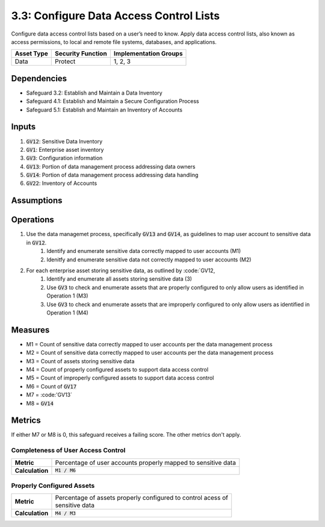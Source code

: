 3.3: Configure Data Access Control Lists
===========================================
Configure data access control lists based on a user’s need to know. Apply data access control lists, also known as access permissions, to local and remote file systems, databases, and applications. 

.. list-table::
	:header-rows: 1

	* - Asset Type
	  - Security Function
	  - Implementation Groups
	* - Data
	  - Protect
	  - 1, 2, 3

Dependencies
------------
* Safeguard 3.2: Establish and Maintain a Data Inventory
* Safeguard 4.1: Establish and Maintain a Secure Configuration Process
* Safeguard 5.1: Establish and Maintain an Inventory of Accounts

Inputs
------
#. :code:`GV12`: Sensitive Data Inventory 
#. :code:`GV1`: Enterprise asset inventory
#. :code:`GV3`: Configuration information
#. :code:`GV13`: Portion of data management process addressing data owners
#. :code:`GV14`: Portion of data management process addressing data handling
#. :code:`GV22`: Inventory of Accounts 

Assumptions
----------



Operations
----------
#. Use the data managemet process, specifically :code:`GV13` and :code:`GV14`, as guidelines to map user account to sensitive data in :code:`GV12`.
	#. Identify and enumerate sensitive data correctly mapped to user accounts (M1)
	#. Idenitfy and enumerate sensitive data not correctly mapped to user accounts (M2)
#. For each enterprise asset storing sensitive data, as outlined by :code:`GV12,
	#. Identify and enumerate all assets storing sensitive data (3)
	#. Use :code:`GV3` to check and enumerate assets that are properly configured to only allow users as identified in Operation 1 (M3)
	#. Use :code:`GV3` to check and enumerate assets that are improperly configured to only allow users as identified in Operation 1 (M4)

Measures
----------
* M1 = Count of sensitive data correctly mapped to user accounts per the data management process
* M2 = Count of sensitive data correctly mapped to user accounts per the data management process
* M3 = Count of assets storing sensitive data
* M4 = Count of properly configured assets to support data access control
* M5 = Count of improperly configured assets to support data access control
* M6 = Count of :code:`GV17`
* M7 = :code:'GV13`
* M8 = :code:`GV14`

Metrics
-------
If either M7 or M8 is 0, this safeguard receives a failing score. The other metrics don't apply.

Completeness of User Access Control
^^^^^^^^^^^^^^^^^^^^^^^^^^^
.. list-table::

	* - **Metric**
	  - | Percentage of user accounts properly mapped to sensitive data 
	* - **Calculation**
	  - :code:`M1 / M6`

Properly Configured Assets
^^^^^^^^^^^^^^^^^^^^^^^^^^^
.. list-table::

	* - **Metric**
	  - | Percentage of assets properly configured to control acess of
	    | sensitive data
	* - **Calculation**
	  - :code:`M4 / M3`

.. history
.. authors
.. license
